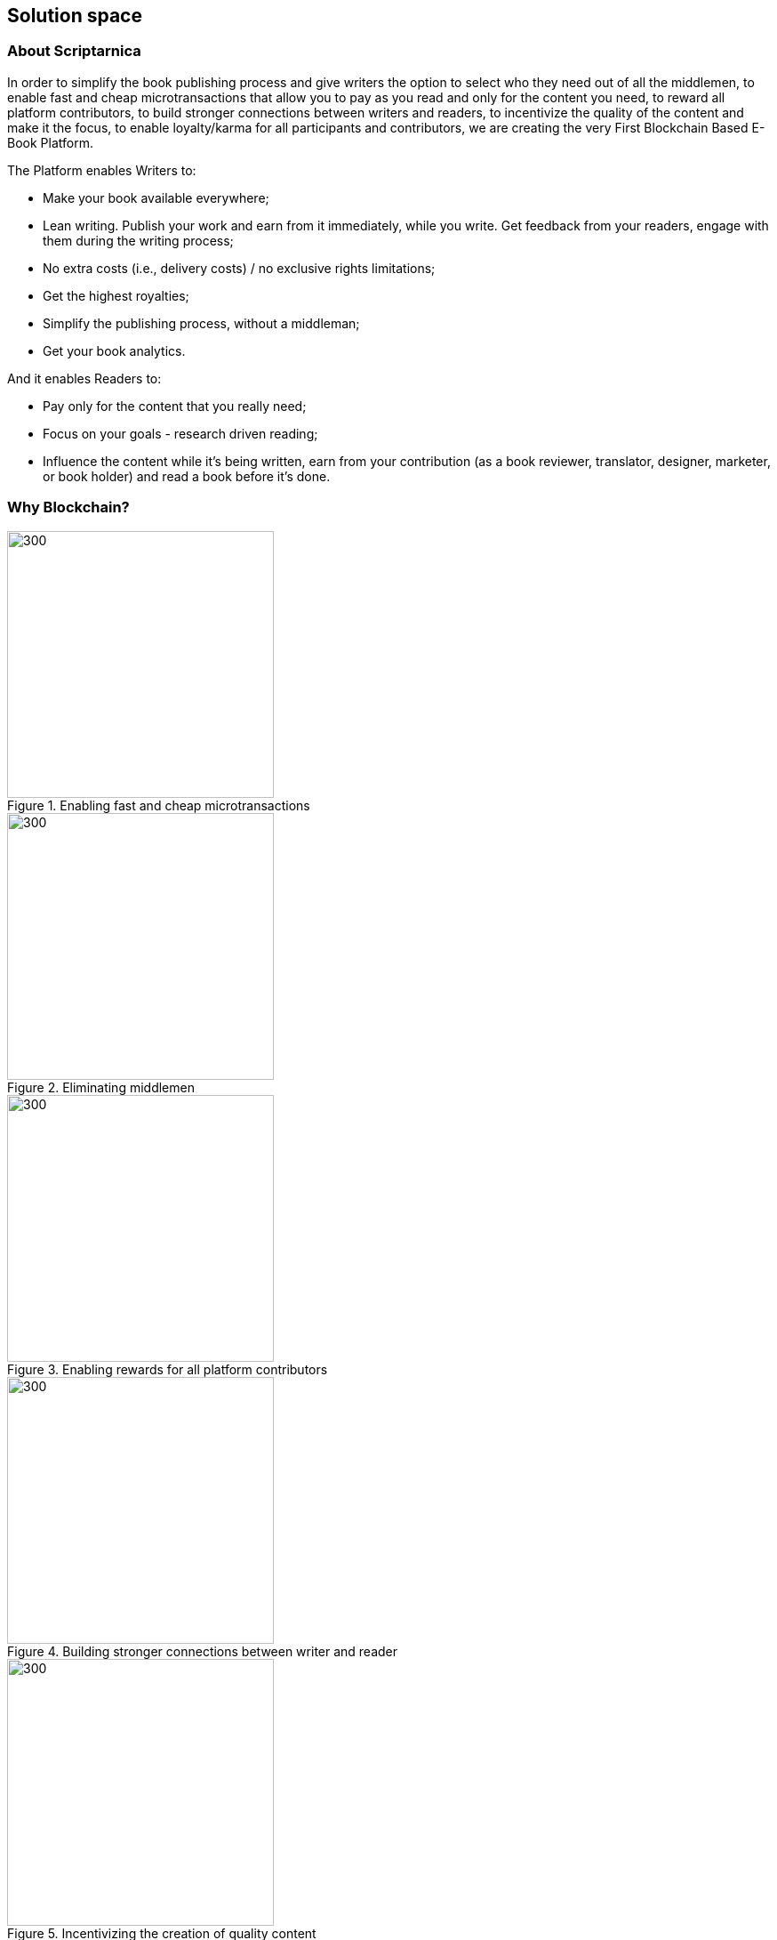 == Solution space

=== About Scriptarnica

In order to simplify the book publishing process and give writers the option to select who they need out of all the middlemen, to enable fast and cheap microtransactions that allow you to pay as you read and only for the content you need, to reward all platform contributors, to build stronger connections between writers and readers, to incentivize the quality of the content and make it the focus, to enable loyalty/karma for all participants and contributors, we are creating the very First Blockchain Based E-Book Platform.

The Platform enables Writers to:

- Make your book available everywhere;
- Lean writing. Publish your work and earn from it immediately, while you write. Get feedback from your readers, engage with them during the writing process;
- No extra costs (i.e., delivery costs) / no exclusive rights limitations;
- Get the highest royalties;
- Simplify the publishing process, without a middleman;
- Get your book analytics.

And it enables Readers to:

- Pay only for the content that you really need;
- Focus on your goals - research driven reading;
- Influence the content while it’s being written, earn from your contribution (as a book reviewer, translator, designer, marketer, or book holder) and read a book before it’s done.

=== Why Blockchain?

[.text-center]
.Enabling fast and cheap microtransactions
image::images/SolutionSpace_WhyBlockchain_01_EstablishingFastAndCheap.png[300,300,align="center"]

[.text-center]
.Eliminating middlemen
image::images/SolutionSpace_WhyBlockchain_02_EliminatingMiddlemen.png[300,300,align="center"]

[.text-center]
.Enabling rewards for all platform contributors
image::images/SolutionSpace_WhyBlockchain_03_EnablingRewards.png[300,300,align="center"]

[.text-center]
.Building stronger connections between writer and reader
image::images/SolutionSpace_WhyBlockchain_04_BuildingStronger.png[300,300,align="center"]

[.text-center]
.Incentivizing the creation of quality content
image::images/SolutionSpace_WhyBlockchain_05_IncentivizingQuality.png[300,300,align="center"]

[.text-center]
.Enabling loyalty/karma for all participants and contributors
image::images/SolutionSpace_WhyBlockchain_01_EstablishingFastAndCheap.png[300,300,align="center"]

=== Our Users

Scriptarnica is a platform for all the book enthusiasts out there. If you are a passionate reader, a talented writer, or you just want to be part of our community, Scriptarnica is for you. 

=== Reader

Whether you are looking for a book to read in your free time or you need a valuable piece of information for your thesis or research, Scriptarnica is designed to fulfill all your needs. The platform allows you to pay as you go only for the content that you want to read. That means you can buy only a page, a chapter or the whole book. 

When a book is published on the platform, everyone can see its description, author info, reviews, ranking and pricing method. If a reader chooses to buy the whole book, Smart Contract will be triggered and tokens will be transferred from reader to writer. The reader will have full access to the book, which will be stored on IPFS and will be accessible in offline mode. However, if reader prefers reading chapter by chapter, he will be able to scroll through a table of contents to find the desired chapter and jump right into it. Now the Smart Contract will be triggered with different conditions. If a reader wants to continue reading to the next (or any other chapter), the Smart Contract will be triggered again. The same applies to the third option, except it goes page by page with a word search option. Every time an event is triggered, the reader will get a notification to confirm the transaction, or he can select the autopilot reading feature. In both cases, readers will have a visual check-up of how much they spend.

Also, Scriptarnica will allow writers to publish chapter by chapter which means that readers will have the exclusive opportunity to read the book before it is even completed. However, if you are a true book lover, you don’t have to stop here. Upon joining the platform you can also become an active member of the community, contribute to the content, become a book holder and earn tokens for your meaningful contribution. 

=== Writer

Scriptarnica is going to completely change the book-writing experience. Its decentralized platform is designed to give all the credit back to the creators, instead to middlemen. 

Writers will be able to create content on the Scriptarnica platform free of charge and choose to publish it part by part (chapter by chapter) or as a whole book for small fee. Because of all the advantages blockchain technology brings, they will be able to receive instant payments as somebody buys the book. Publishing content to the network is done by forming a Smart Contract with following information:

. Book info
. Book price
. Single character price (serves to calculate a price per each paragraph / page / chapter)
. Price for “work-in-progress”

But that’s not all. Scriptarnica also enables writers to get higher profits and complete book analytics, and it will also create a healthy environment and direct connections between writers and readers. With the valuable feedback, authors will be able to improve their content and build their reputations. 

=== Reviewer and contributors

The reviewer role can be taken either by another writer or a book reader. A reviewer’s job is to take care that everything goes by the guidelines. The newly published books need to be reviewed and are going directly to the “Coming Soon / Publishing” queue, so first readers can provide their reviews and list a book as visible on the platform. Also, the writer can ask specific writer to review the book he wrote before publishing. Once published, readers will have an opportunity to influence the content, recommend the book, and rate both the book and the writer. 

However, reviewing is not the only way in which you can help the network to operate. There is also a place for translators, designers, and marketers to contribute. Beside this, as Scriptarnica is going to be built using IPFS, a distributed file system that seeks to connect all computing devices with the same system of files, one can also become a book holder and earn tokens from that. 

For all contributions, network members will be rewarded with SCRPT tokens that will be paid from the pool, that is to say the load from writers’ publishing fees. By joining forces, we will create an environment where quality is a priority. 

=== Publishers

Scriptarnica is meant to simplify the present publishing process using the advantages of blockchain technology, which means that current inefficiencies will certainly be reduced in order to move the industry in the right direction together with other industries that are already adopting blockchain solutions with a great degree of success. However, this does not mean that we are excluding publishers from the game. 

New information and communications technologies present significant challenges for publishers, forcing them to revise their strategies and find new ways of engaging their readers. Reader participation and engagement is one of the main challenges publishers face. In a world of expanding opportunities, access, engagement and innovation are the turning points where publishers must cope with a series of issues and find alternative ways to move forward. 

Publishing a book is a process for publishers as well as for writers, however, readers now want to access information and knowledge immediately, and as soon as possible. All this puts constant pressure on publishers, forcing them to constantly think of how to keep their market positions and increase their profits. Although it is generally thought that publishers take the majority of the money circulating in the publishing industry, the truth is that there are a lot of design, marketing and sales costs that need to be covered. For publishers to sell their books, they must have a sales force, which never comes cheap. 

Scriptarnica uses technology in the best way possible to change the current situation and the position of all industry players. Together with Scriptarnica, publishers are going to open up new possibilities for their business, which means more promotion and sales opportunities, increasing profit without any additional work.

=== Use Cases

==== Lean writing

Book can take a year or more to be written, meaning that writers have to finance themselves for the whole time they write. Additionally, as everyone, writers also sometimes need motivation to continue, or feedback or just a boost. In order to deal with these problems, Scriptarnica is introducing Lean Writing as one of the core features of the platform. This means that writers will be able to publish piece by piece of their content as they write and earn from it immediately. Also, releasing a book while it is still in the process of writing, writers will be able to get meaningful feedback from readers.

==== Read and pay as you go - research driven reading

This means buying a paragraph, page, chapter or a whole book, thanks to cheap and fast microtransactions. In order to do that, we need to ensure that the cost of the transaction is much less than the cost of a single paragraph. The main KPIs would be to achieve 1,000 transactions per second and a cost $0.00001 per transaction.

If you are passionate about chess, this will allow you to search for specific games and players only, or you can buy all the chapters from scientific works that are related to the topic for which you are looking (e.g., integrals in mathematics, thermodynamics in physics) or to go quickly through all the materials needed for your journalist research.

==== Censorship – resistant network

Censorship resistance is one of the key properties that decentralized systems provide. That is also the value Scriptarnica is providing for its users, meaning that we are creating a network in which all participants are on equal footing. However, although there are no official rules for participating in Scriptarnica, we are going to create a set of desirable guidelines for contributors. The general purpose of these guidelines is to make everybody’s experience better and help ensure faster adaptation for those who are new to the network. 

==== Reinvented publishing flow

Scriptarnica is reinventing the current publishing flow, giving all credit back to their content creators, making the whole process a lot faster, fairer and more quality-based. The platform combines decentralization and incentivization in order to make a network where no single entity has the power to take the majority of the cake, but a network where everybody is rewarded for their work. With SCRPT, individuals earn real rewards online that are directly correlated to their contributions.

=== Token Utility

As described in the Problem section, the current book publishing market doesn’t put the quality of the books, writers, and community first. The market is centralized with numerous middlemen in between. That’s why Scriptarnica is designed from the ground up to change the current situation. 

A peer-to-peer system will replace the traditional central database with a decentralized one, that will reduce the number of middlemen and make the market more equitable both for readers and writers. The underlying blockchain architecture is capable of processing high volumes of transactions per second, which will enable fast and effective micropayments for all kinds of contributions. Also, Scriptarnica’s pay as you go system will save readers money and time because they will have the opportunity to choose their preferable paragraphs, pages or chapters instead of purchasing the entire book. Thanks to Smart Contracts, the final price for the information will become cheaper and the whole process less time consuming. 

In addition, economic incentives enabled by cryptocurrency can dramatically facilitate the growth of a new platform. 

In order to build the platform with all these features, Scriptarnica is going to have two tokens: a Script token (SCRPT) and a Character token (CHR).

==== Script Token (SCRPT)

The SCRPT token is the currency of Scriptarnica network and a tradable right to obligate the Scriptarnica network. The main usage of SCRPT is to enable an exchange of e-books for tokens in the cheapest way possible.

Writers uses SCRPT tokens to pay a small fee for publishing books, and after the book is online they can earn SCRPT tokens through the engagement generated by the book. The fee for publishing will go into the pool, which will be used to pay reviewers and other contributors. 

Readers use SCRPT to buy books. When a reader buys a book, only a small fee is deducted from this transaction and goes to the platform, whereas the majority goes to the writer. 
Reviewers earn SCRPT for reviewing books. For every book approved, honest feedback or any other form of worthwhile contribution, they will be rewarded with SCRPT tokens. 

==== Character token (CHR)

In order to get people closer to Scriptarnica and make it easier for everybody to use platform’s services, Scriptarnica will have Character (CHR) tokens in addition to Script tokens. 

In spite of the rising popularity of crypto and a decentralized world, a lot of people still find it very hard to understand what it really means, which is the main reason why many very good projects don’t make it off the ground. The main purpose of CHR token and the Burn and Mint Equilibrium method underpinning it is to keep a book’s price intact by the tradable token and enable book lovers that don’t hold cryptocurrency to use the network. Because of this, non-crypto readers will be able to buy a book for fiat (traditional currency). 

=== Token Economy

We are building Scriptarnica, a decentralized platform for reading, writing, publishing, selling, and buying e-books. In order to run smoothly, the platform will have two tokens, tradable SCRPT token and CHR token, that are for internal use only. What does this actually mean?

image::images/SolutionSpace_TokenEconomy_01_TokenFlowDiagram.png[]

Upon joining the network, readers will be able to see the full book offer that is available on our platform as well as all accompanying information for every book. If they decide to buy a book, all they have to do is to exchange tokens for the book. However, if a reader is not part of the crypto community, he will be able to pay for that book with fiat, like everywhere else. And, yes, that is actually the only thing he has to do. For passionate readers who are not interested in crypto, the most important thing is that process of getting a book should be as simple as possible. So, Scriptarnica is going to provide that simplicity to its users and do the rest for them. 

==== The Burn & Mint Equilibrium

In the BME model, users who want to use a service do not directly pay a counterparty to use the service. Rather, users burn tokens. Once fiat gets into the Scriptarnica system, a proportional amount of SCRPT tokens will be bought (a service that will be provided by a third party bookstore app for a small fee) and burned. At the same time as SCRPT tokens get burned, the user is getting CHR tokens that he can use to actually buy a book. CHR tokens keep the book price constant as they are tied to the dollar price of the book. 

- If one SCRPT is worth $1 and you burn it, you get 100 CHR
- If one SCRPT is worth $10.00 and you burn it, you get 1,000 CHR

So, the actual number of CHR tokens that a user will get depends on the number of burned SCRPT tokens. CHR tokens are not transferable and you can’t turn them back into SCRPT. You can only use them to buy a book. 

In parallel to the token burning process, the protocol will mint the specific amount of burned SCRPT tokens and send them to Smart Contracts to be redistributed to service providers - writers, book holders, reviewers, whereas only small percent will go back into the platform. Theoretically, the minting process happens in defined periods of time, which might lead to the following scenarios: 

- If # of tokens burned > # of tokens of minted - price should increase
- If # of tokens burned < # of tokens of minted - price should decrease

It seems that this model could create situations in which service providers are under or overpaid. However, in practice, if the system is running near an equilibrium state, then service providers will be paid the appropriate amount. Because if the price of SCRPT tokens increase, fewer tokens need to be burned to purchase the same amount of service, in our case books, bringing the system back into equilibrium. Let’s assume the following:

Book= $10=1000 CHR

. 1 SCRPT= $10	$10→	1 SCRPT  	→	1000 CHR→	Book
. 1 SCRPT= $12	$10→	0.83 SCRPT	→	1000 CHR→	Book
. 1 SCRPT= $08  $10→	1.25 SCRPT	→	1000 CHR→	Book

Additionally, the burn-and-mint model creates a model in which linear growth in usage of the network causes linear, non-speculative growth in the value of the token. 

As shown in the calculation above, CHR value is tied to the dollar price of the book. However, SCRPT is actually pegged to company’s value. In order to have a token with a potential to grow in value over time, it is necessary to have a healthy and stable economy in the background. Although a token’s price depends on several factors, such as hype, trust, token utility and other market factors, the price also depends on the velocity. 

Ideally velocity is maintained within a range: too low is as damaging as too high. Given the main purpose of the Scriptarnica platform, it is expected that people will exchange their SCRPT tokens for fiat in order to get paid for their work, but one more way of earning money would mean holding some percentage of tokens in order to earn on the future value. The challenge faced by Scriptarnica is to find right levers that could be used to adjust velocity. These all involve incentivizing token-users to hold onto their tokens for an extended period of time. One of the ways to balance the velocity is by introducing staking functions into the protocol. 

Staking SCRPT tokens is required as a membership for writers in order to publish books on the Scriptarnica platform. Reviewers, book holders and other contributors must also stake if they want to perform work on the platform. Besides staking for the membership, they will also be incentivized to stake tokens in order to have an opportunity to benefit from the future value. 
As long as books are being bought on the platform, burn-and-mint will ensure high returns to those people staking the coin, which means that readers also could look at staking SCRPT as an investment mechanism. 

For projects that implement the BME model, it is necessary to get their tokens into the hands of millions of people so that end users can use the service. This means a lot of business development activities as well as marketing and partnerships.

=== Guidelines

Although there are no official rules for participating on Scriptarnica’s network, we propose a set of guidelines for reviewers in order to make everybody’s experience with our platform better and easier. 

Reviewers are as valuable to Scriptarnica’s network as the writers are. They are going to help our platform operate without problems. The job of the reviewer is to review the book as soon as it becomes live on the platform. The first one who reviews the book will get 50% of the funds as a reward, after which every other reviewer will get an appropriate reward depending on how many of reviewers were before him. 

Although it will be completely free for writers when it comes to writing and publishing their books on Scriptarnica, reviewers on the other hand are those who will go over the book and suggest possible improvements whether in terms of content or format.

A reviewer should:

- Act and make every contribution in “good faith” 
- Review the book as soon as it becomes live on Scriptarnica’s platform
- Suggest book’s format improvements according to the standard layout 
- Audit the book in order to check whether it contains any questionable information 
- Report the book if it is flagged for containing that kind of information 

==== Reputation

Scriptarnica is envisioned to be a network and one place for all the book enthusiasts. In order to create a healthy environment and positive communication among all platform users, it is necessary for everybody to act in “good faith”. The contributions users make and the actions they take are going to build their reputation on the platform. When reviewing a book, reviewers are encouraged to make constructive and valuable suggestions otherwise they can ruin their reputation on the platform. 

==== Book Format

No matter how creative writers are with their content, writers usually follow a standard format when organizing or formatting the book, the book’s layout. A book layout includes a front cover, a book’s prefatory material, its content, end material, and a back cover. For every book available on Scriptarnica platform, the reader will be able to see a complete layout with a price tag for every part of it, as well as the price of the paragraphs and the whole book. This means that some parts of the layout are going to be free whereas for some of them (premium sections) will naturally be payable. In order to facilitate the whole process of setting a book’s price (as well as its parts), it is recommended for writers to follow above-mentioned layout. Once published, reviewers should be the ones in charge of making suggestions for format improvements.

==== Book’s layout

===== Front cover

The essential elements of a front cover include book’s title and the author’s name. Optional elements include a subtitle (if there is any), photos, background images, or graphics. It is the first thing potential readers will see, so it has to be professional and to communicate the right message. 

===== Prefatory material

It includes all textual material after the front cover but not part of the book’s content with some important information about the author and publisher. It consists of title page, publisher data, dedication, acknowledgments, table of contents and forward.

===== Book’s content

It is the body of the book. Here we have an introduction or prologue and the actual chapters. Also, sometimes the body will end with a conclusion that can also be in forms of epilogue, afterword or postscript.

===== End matter 

It is usually used to offer readers further supplementary information about the book or story. It could include appendix, indices, sets of tables, diagrams, glossary, biography, and list of cited works. 

===== Back cover 

It is usual place for taglines, blurbs, testimonials, a photograph of the author, book’s ISBN. 

This is the standard layout that has developed over time. It is absolutely fine for writers to be creative and add in every part whatever they find important. 

The front cover, prefatory material, biography, and back cover are going to be free of charge to all users. 

==== Content

Scriptarnica is a platform resistant to censorship, meaning that there are not going to be formal restrictions for writers on what may and what may not be published on Scriptarnica network. However, this does not mean that the users should be exposed to abusive content. In order to secure that Scriptarnica’s community members rate the writers, suggest improvements, or flag it if the book contains any kind of disturbing information. Also, an opportunity to build the reputation on the platform means that there is a strong disincentive for authors to post anything controversial. 

The network is one that will actually make decisions on the content. However, in order to help writers have a sense of whether a book is worth publishing or not we put together these guidelines with the intention to be helpful. These could be understood as a practical set of standards assembled with the purpose of protecting the experience and safety of every audience member.

Guidelines as to what content is not welcome on Scriptarnica: 

- Pornography or offensive depictions of graphic sexual acts
- Content that advocates committing a terrorist act, incites violence, or celebrates terrorist attacks
- Encouraging illegal activities, sales of explosives, firearms, ammunition, certain firearms accessories or drugs
- Hate speech and misleading content that harasses other people on the basis of race, ethnicity, national origin, sexual orientation, gender, age, disability or serious disease
- Content that violates laws or copyright, trademark, privacy, publicity or other rights

==== Pricing 

Pricing method is fairly self-explanatory and based on the number of paid characters in the book. When we deduct the free characters from the total number of the book’s characters, we get the total number of premium characters. Book’s price divided by the number of premium characters gives us the price per character. This means that the price of the premium content depends on how many premium characters are in that part, e.g., the price of a chapter equals the character price multiplied by the number of characters in that chapter. The same process is repeated when we need the price of a paragraph – the price of a character multiplied by the number of characters in that paragraph. An image costs as an average paragraph in that book.

=== Technology Architecture

==== Book Storage

Once purchased, a book has to be distributed in some way to the buyers' device. Where and how will the book data be stored? How easy will it be to edit the books?

===== Requirements

For an evaluation of different decentralized storage platforms, we focused on the following requirements:

- It should be able to store books in a decentralized fashion
- It should be able to secure the books from unauthorized access
- It should allow for anyone to host books (encrypted)
- It should allow a free preview of the table of contents and the first paragraph of each chapter. It should allow the author to write/update his books on the platform
- It should allow for granular purchasing of books (word, paragraph, chapter, section, book)
- It should be able to full-text search all the books on the platform

If we think of the book in terms of its organizational structure, we can see that the book is essentially a tree of data, where the table of contents represents the nodes in that tree. We can make use of that tree to store data hierarchically on any decentralized platform with a couple of interesting features. 

A tree of data fits perfectly with the chunked nature of a file on a peer-to-peer network, and with a relatively simple protocol, we can structure those chunks to create a hierarchy that can be both accessed in its entirety and traversed through the book structure so only a part of the content can be retrieved.

Example: +
_If we want to access the whole book, we read the full tree representation of the book depth first. Alternatively, we can also access just one section by getting the section node and downloading all subsection depth first. The same can be done for a chapter inside a section. We can see that we can fully access the book at any level by downloading all the subsections below it._ 

We can see that we can fully access any part of the book by retrieving all the subsections below it. This can enable us to provide a dynamic book structure, without forcing us to provide a standard for laying out books.

==== Security

Another useful property of the hierarchical nature of a tree is that we can use Key Derivation Functions to fully encrypt a book with only one key, while still being able to decrypt any part of the book by deriving keys along the tree to obtain a private key for just that section. While this simplified to the number of keys that we have to remember, it also helps us save storage, by converting all the sub keys into one parent key (which can derive all sub keys again) once all the subsections of a node are purchased/unlocked.

For a complete book security solution, we are looking at a couple of key questions:

- Can the “at rest” data be accessed in plain text?
- How will a book be accessed once purchased? 
- How hard is it to share the book to unauthorized entities once purchased?
- How does sharing a part of the book differ from sharing the whole book?
- What are the memory and performance implications of the solution?
- Is the solution centralized or not?

In order to further protect our authors from book theft, we will take advantage of proxy re-encryption to distribute books to buyers encrypted under their own private key. In this way, if a leak occurs, we will know exactly which key leaked, and will be able to prevent further book distribution via that specific key.

==== Distribution, book purchase and ownership

We can distribute and regulate access to books by splitting book purchase and book access into two separate actions. 

When the user first buys the book, a re-encryption key is generated for that user, and then it is distributed across our network. The user then asks the network for access to the book, and the network having information of whether the user bought the book or not, can choose to re-encrypt the requested book and distribute it to that user.

By enabling only the network to perform the re-encryption, we add a safeguard against potentially abusive behavior. The network acts as a sort of a referee between the user and the books.

Since it would be inefficient and expensive to perform all platform logic on the main Ethereum network, we need to find a way to provide a trusted mechanism for improving the performance and cost effectiveness of our solution.

There are a couple of potential solutions that can be explored initially:

- Ethereum Plasma Can we leverage work being done on Ethereum Plasma to provide a similar experience?
- Side Chain Carrying over from Plasma, what are our options for a Side Chain and is there any relevant technology being developed in that area?
- State Channels Can any of the existing state channels serve our purpose, or is the creation of our own custom state channel a valid alternative?

The exact definition of our network setup and incentive mechanisms is still to be determined.

== Token Distribution

*Token name:* SCRPT +
*Total token supply:* 12,000,000 +
*Token type:* ERC20

We are aware that the network is best served when as many tokens as possible are held by the actual users of the network. With this in mind and knowing that for projects implementing the BME model it is necessary to get their tokens in the hands of as many people as possible, Scriptarnica will have an ICO with an eye to attracting many small investors. 

image::/images/SolutionSpace_TokenDistribution_01_TokenDistribution.png[]

=== Token distribution plan

Due to the reasons mentioned above, 70% of tokens will be available for token sale out of which:

- 38.5% of SCRPT will be available for Private Sale investors
- 28.0% of SCRPT will be available for Public Sale 
3.5% of SCRPT will be allocated to Seed Rou nd Investors

*Lock-up period for private sale investors and public sale investors: three months after the coin listings +
*Lock-up period for seed round investors – three months post ICO

Another 30% of tokens are going to be distributed among Advisors (3%), Partners (3%), Team (9%), Bounty and Rewards (5%) and Operations (10%). + 
* Employee, Partner and Advisors tokens are held in three allotments. The first allotment will be unlocked six months after the Token Generation Event. Second and third allotments are tied to platform development milestones and platform adoption. 

For more information, you can check our 
https://docs.google.com/spreadsheets/d/1jQLuu_XJpCJ3koj1MzGTUuTvTNvUQ0q0aCGLui-oh3w/edit#gid=2134074574[Token Distribution document].

== Use of Funds

*Fundraising goal:* 	$8,321,250 +
*Soft cap:*		$2,000,000

We have developed a specific, concrete plan for the use and allocation of revenue from the token sale. Funds raised during the Token sale event will be used solely for the development and benefit of the Scriptarnica network. 

image::images/SolutionSpace_UseOfFunds_01_IcoFundsUtilization.png[]

Scriptarnica will use 33.2% of the funds for the platform’s development. 37.4% of the funds will be used for promotional and marketing activities, whereas the remaining 29.4% of the funds will be used for covering operational (16.4%) and legal expenses (13%).

== Our people

image::images/SolutionSpace_Team_01_IvanBjelajac.png[300,300]
Ivan Bjelajac - CEO
[link=https://www.linkedin.com/in/ivanbjelajac/]
image::images/Let’s work together_03_LinkedIn.png[20,20]

Driven by a search for game-changing brands that improve consumers’ lives.

Interested in Blockchain, Tokenization-based Business Models that actually work, and Blockchain Product Development.

Ivan has been a part of the Tech Industry for 17 years, either as an Engineer, Tech Executive or a company Founder.

He was voted one of the "30 under 30" most successful Serbian entrepreneurs in 2011.

He contributed to building Devana Technologies - one of the most successful Serbian tech companies. Their SaaS ManageWP was acquired by GoDaddy, one of the biggest hosting companies in the world, and for two years Ivan was the Operating Director of GoDaddy Europe.

Ivan is the President of Serbian Blockchain Initiative, as well as Partner and Board Member at Serbian Venture Network.


image::images/SolutionSpace_Team_02_MalisaPusonja.png[300,300]
Mališa Pušonja - CTO
[link=https://www.linkedin.com/in/malisapusonja/]
image::images/Let’s work together_03_LinkedIn.png[20,20]

An ardent engineer motivated to find new patterns and a whole new world.
In love with naming things that no one has named before.

Mališa started his R&D adventure as a teaching assistant at Faculty of Computer Science, at the Genetic Algorithms course. He continued working as a developer of various small plugins, while writing his Ph.D. dissertation in Philosophy of Computer Science.

After a successful career as a Lead Developer and Director of Engineering, Mališa became a true expert and leader of Blockchain R&D teams and engineering processes. On behalf of Devana Labs, Mališa built Lemon e-mail - world's first encrypted and decentralized e-mail service, using Ethereum & IPFS decentralized platforms.

As a CTO at MVP Workshop, Mališa’s daily tasks include building bridges and network with blockchain community, managing current cryptocurrency and ICO operations, and overseeing the Blockchain architecture.


image::images/SolutionSpace_Team_03_AntunDebak.png[300,300]
Antun Debak - CPO
[link=https://www.linkedin.com/in/antundebak/]
image::images/Let’s work together_03_LinkedIn.png[20,20]

Designer and product person with over 13 years of experience with a focus on building digital products. He has been on both sides. From freelancing and aiding small startups and design agencies to working with big players and on full product lifecycle projects - he has basically seen it all. Antun loves challenges and the ability to push the boundaries of the unknown.

His specialties are Creative direction, Brand management, Product management, UI design, UX design, IxD, Visual Communication, Typography, Information Architecture, Visual Design, Project management, Product development, Blockchain technology, Marketing strategy, Company culture, Team leading, Web analytics, Basic knowledge of HTML/CSS, Event planning and organization, Bands promoter.


image::images/SolutionSpace_Team_04_PetarAtanasoski.png[300,300]
Petar Atanasovski - Product Manager
[link=https://www.linkedin.com/in/petaratanasovski/]
image::images/Let’s work together_03_LinkedIn.png[20,20]

Passionate about developing people, products and effective organizations which lead to outstanding customer experience.

Product Manager at MVP Workshop, a Blockchain Solution Provider, specialized in Decentralized Business Models, Tokenization of Assets and Research & Product Development.

He is the Product Owner at Scriptarnica.

Co-founder and Product Owner at Blockademy, e-learning platform that supports people to dive into the blockchain world and become blockchain experts in their profession.

Former Head of Customer Happiness department at GoDaddy (ManageWP and Devana Technologies), responsible for Web Professionals experience, former president of AIESEC in Serbia, love water polo (former water polo player and coach), boats, playing guitar and exploring new business trends.

Graduated informatics at Faculty of Mathematics in Belgrade and Executive MBA at COTRUGLI Business School.


image::images/SolutionSpace_Team_05_NemanjaLazic.png[300,300]
Nemanja Lazić - Biz Dev Director
[link=https://www.linkedin.com/in/nemanjalazic888/]
image::images/Let’s work together_03_LinkedIn.png[20,20]

Dedicated to delivering impeccable business results, while building strong teams and helping them achieve their highest potential.

On a mission to explore new emerging technologies, and find and create products and services that will reshape the World as we know it.

Creative strategist, with capability from planning to execution and an eye for innovation.

Nemanja has an extensive experience in the world of business, acquired through multiple positions in South East European markets and the multinational environment through his work with BMW Group and largest regional BPO provider.

Nemanja has mastered the art of developing and executing effective marketing and sales strategies as well as communicating company purpose and values in a way that leads to great outcomes.

As a Business Development Director at MVP workshop, Nemanja is focused on change management and above all purpose, that is - building blockchain products that actually work. His personal interest lies in the tokenization of assets.


image::images/SolutionSpace_Team_06_MilanIlic.png[300,300]
Milan Ilić - Head of Partner Relations
[link=https://www.linkedin.com/in/ilicmilan/]
image::images/Let’s work together_03_LinkedIn.png[20,20]

Since he was seven, Milan has been involved in his family's business focused on custom handmade shoes manufacturing where he learned to meet customers' needs and fulfill their desires.

He had a chance to work at Devana Technologies and that is where he learned about Growth Hacking and digital products before moving on to become a Product Manager (Digital, Multimedia and Applications) at Vip mobile.

He is inspired by Carlos Ghosn's quote "You don't build your character by doing what everybody else is doing", and tries to create new value both for himself and others.

image::images/SolutionSpace_Team_07_DjordjeStevanovic.png[300,300]
Đorđe Stevanović - Lead Engineer
[link=https://www.linkedin.com/in/djordje-stevanovic-43b61091/]
image::images/Let’s work together_03_LinkedIn.png[20,20]

Đorđe has been working as a software engineer for past 5 years. Fluent in several programming languages, he has valuable experience in working with both backend and frontend web development technologies, as well as managing databases.

He has been a Core contributor to Blockstack and works in the field of Ethereum Smart Contract Development / DApps. Đorđe is known for his outstanding organizational and leadership skills and has a proven track record of successful contributions in leading MVP teams working on Scriptarnica and Celsius app projects.

He is proud to be part of MVP Workshop and together with rest of the team work on developing blockchain solutions and contribute to establishing the standards in this exponentially growing field of technology. His spare time Đorđe spends with the family and he is passionate about all sorts of vehicles.


image::images/SolutionSpace_Team_08_AndrejBencic.png[300,300]
Andrej Benčić - Full Stack Engineer
[link=https://www.linkedin.com/in/andrej-bencic-3122b291/]
image::images/Let’s work together_03_LinkedIn.png[20,20]

Driven and hardworking software engineer who has been studying the field since 2009. Andrej has both academic knowledge and working experience with Java, C, C++  PHP (Laravel), MySQL and Javascript.

After several years working as a freelancer and building his own startup with friends, he decided to join ManageWP. He worked in ManageWP team for three years, first as part of Devana Technologies and then as part of GoDaddy.

He is curious about private blockchain and hyperledger and strives to advance his knowledge in these fields. With an agile approach to problem solving, he tries to be prepared sooner rather than later, learn from his mistakes, and quickly adapt to new situations. With 11 hackathons and 8 awards behind, Andrej is an experienced hackathon competitor who highly values teamwork and perceives it as crucial factor for the success. In his spare time, he enjoys playing sports and board games with his friends.


image::images/SolutionSpace_Team_09_BogdanHabic.png[300,300]
Bogdan Habić - Full Stack Engineer
[link=https://www.linkedin.com/in/bogdan-habic-057a0659/]
image::images/Let’s work together_03_LinkedIn.png[20,20]

A Software Engineer who has a great interest in distributed systems and the people side of software. He is passionate when it comes to enabling his team and sharing knowledge. An occasional speaker and all around too much information type of person.

Although they both have unique roles and contribution in our team, he is Andrej’s best friend and it looks like they are always partners in crime. For that reason it doesn’t look strange that they shared similar career paths - Bogdan worked as a freelancer and after building his own startup for several years, he decided to join ManageWP. He worked in ManageWP team for three years, first as part of Devana Technologies and then as part of GoDaddy.

Obsessed with optimization and software architecture, he likes spending his time discussing best practices. You will often hear him talking about technologies that no one else heard about (yet).

image::images/SolutionSpace_Team_10_AleksandarStankovic.png[300,300]
Aleksandar Stankovic - Product designer
[link=https://www.linkedin.com/in/astankovic144/]
image::images/Let’s work together_03_LinkedIn.png[20,20]

Aleksandar is coming from a product management, marketing and economics background which makes him a great fit to bridge the needs between business and aesthetics/usability.

He enjoys problem solving and likes to be included in the whole product lifecycle process, working closely with all the managers and engineers on a day to day basis. In that way, he’s able to ensure that his designs will be implemented in the best possible way, but in the same way delight users and grow the business.

On a personal note, he enjoys listening grunge music, visiting festivals and traveling around Europe.

image::images/SolutionSpace_Team_11_KatarinaVukoman.png[300,300]
Katarina Vukoman - Visual designer
[link=https://www.linkedin.com/in/katarinavukoman/]
image::images/Let’s work together_03_LinkedIn.png[20,20]

Katarina is a graphic designer curious about innovative ways of blending beauty and usability. When it comes to design - she's passionate about brand and visual identity, typography, infographics and print.

Katarina graduated Architecture (University of Belgrade) and also studied Web design (IT Academy).

On a personal note, Katarina is in love with music and she even has her own band (hint: google "Weird Fishes"). She's singing and enjoying practicing and performing live.

image::images/SolutionSpace_Team_12_AleksandarKanjevac.png[300,300]
Aleksandar Kanjevac - Web Developer
[link=https://www.linkedin.com/in/aleksandar-kanjevac-a35758140/]
image::images/Let’s work together_03_LinkedIn.png[20,20]

Experienced Web Developer skilled in JavaScript, Bootstrap, Cascading Style Sheets (CSS), PHP, C, and WordPress. Aleksandar is a website developer in charge of most of MVP Workshop’s websites and web assets created both internally and for the clients.

He is the person to reach out if we need anything related to the website maintenance and WordPress development. We find him often trying to solve bugs and improve experience prior anyone reports something.

On a personal note, Aleksandar was theatre actor and he is still acting from time to time.

image::images/SolutionSpace_Team_13_IvanaFuks.png[300,300]

Ivana Fuks - Researcher

[link="https://www.linkedin.com/in/ivana-fuks-751329158/"]
image::images/Let’s work together_03_LinkedIn.png[20,20]

Motivated economist interested in discovering new and innovative business approaches for building products that are going to shape our future.

Enjoys in applying her academic background and ideas to disruptive markets.

On a personal note, Ivana truly believes in the power of positive thinking, loves dogs and enjoys starting a day with a good coffee.

image::images/SolutionSpace_Team_14_MarkoKovacevic.png[300,300]

Marko Kovačević - Advisory Board

[link="https://www.linkedin.com/in/marko-kovacevic-84a32b70/"]
image::images/Let’s work together_03_LinkedIn.png[20,20]

Committed to share and leave everything touched better than when it was found.

Marko Kovačević is an accomplished Senior Executive and Board Member with demonstrated success across the international relations, outsourcing and telecommunication industries. Leveraging extensive experience in change management and growth strategies for organizations, he is a valuable asset for growing and transforming business needing guidance in business development, process improvement and/or product development. His broad areas of expertise include strategic development, business transformations, growth strategies and business development.

Prior to becoming Chairman of the Board of MVP Workshop, he has served as CEO of Trizma and executive capacities in Atlantic Council of Serbia, Megatrend University, Telenor, Virtuoni, Dupont Carter and Insomnia Serbia.

His fields of interest include blockchain, customer experience and engagement, new gamification and business model design.

== Timeline / Roadmap
image::images/SolutionSpace_Timeline_01_Timeline.png[]
